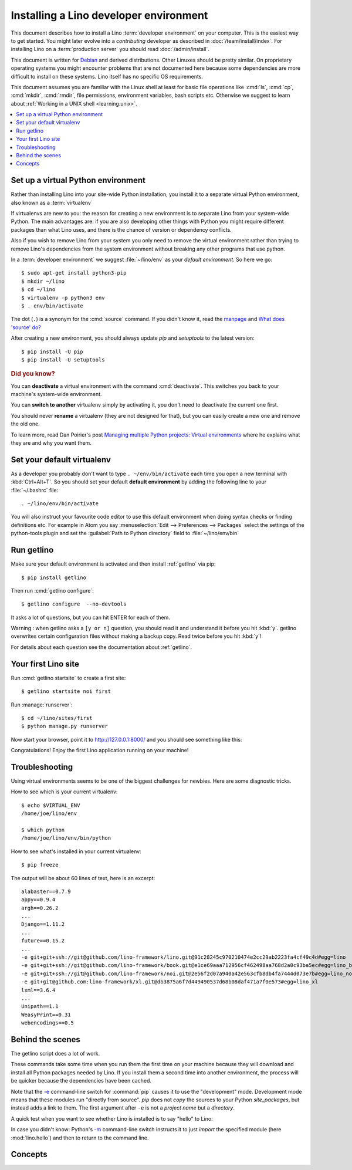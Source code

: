 .. _user.install:
.. _getlino.install.dev:
.. _lino.dev.install:
.. _dev.install:

=========================================
Installing a Lino developer environment
=========================================

.. _invoke: http://www.pyinvoke.org/
.. _atelier: http://atelier.lino-framework.org/
.. _pycrypto: https://pypi.python.org/pypi/pycrypto
.. _Debian: http://www.debian.org/

This document describes how to install a Lino :term:`developer environment` on
your computer.  This is the easiest way to get started. You might later evolve
into a *contributing* developer as described in :doc:`/team/install/index`. For
installing Lino on a :term:`production server` you should read
:doc:`/admin/install`.

This document is written for Debian_ and derived distributions. Other Linuxes
should be pretty similar.  On proprietary operating systems you might encounter
problems that are not documented here because some dependencies are more
difficult to install on these systems.  Lino itself has no specific OS
requirements.

This document assumes you are familiar with the Linux shell at least for basic
file operations like :cmd:`ls`, :cmd:`cp`, :cmd:`mkdir`, :cmd:`rmdir`, file
permissions, environment variables, bash scripts etc.  Otherwise we suggest to
learn about :ref:`Working in a UNIX shell <learning.unix>`.


.. contents::
    :depth: 1
    :local:


.. _lino.dev.env:

Set up a virtual Python environment
===================================

Rather than installing Lino into your site-wide Python installation, you install
it to a separate virtual Python environment, also known as a :term:`virtualenv`

If virtualenvs are new to you: the reason for creating a new environment is to
separate Lino from your system-wide Python. The main advantages are: if you are
also developing other things with Python you might require different packages
than what Lino uses, and there is the chance of version or dependency conflicts.

Also if you wish to remove Lino from your system you only need to remove the
virtual environment rather than trying to remove Lino's dependencies from the
system environment without breaking any other programs that use python.

In a :term:`developer environment` we suggest
:file:`~/lino/env` as your *default environment*. So here we go::

  $ sudo apt-get install python3-pip
  $ mkdir ~/lino
  $ cd ~/lino
  $ virtualenv -p python3 env
  $ . env/bin/activate

The dot (``.``) is a synonym for the :cmd:`source` command. If you
didn't know it, read the `manpage
<http://ss64.com/bash/source.html>`__ and `What does 'source' do?
<http://superuser.com/questions/46139/what-does-source-do>`__

After creating a new environment, you should always update `pip` and
`setuptools` to the latest version::

  $ pip install -U pip
  $ pip install -U setuptools

.. rubric:: Did you know?

You can **deactivate** a virtual environment with the command
:cmd:`deactivate`.  This switches you back to your machine's
system-wide environment.

You can **switch to another** virtualenv simply by activating it, you
don't need to deactivate the current one first.

You should never **rename** a virtualenv (they are not designed for
that), but you can easily create a new one and remove the old one.

To learn more, read Dan Poirier's post `Managing multiple Python
projects: Virtual environments
<https://www.caktusgroup.com/blog/2016/11/03/managing-multiple-python-projects-virtual-environments/>`__
where he explains what they are and why you want them.


Set your default virtualenv
===========================

As a developer you probably don't want to type ``. ~/env/bin/activate`` each
time you open a new terminal with :kbd:`Ctrl+Alt+T`.  So you should set your
default **default environment**  by adding the following line to your
:file:`~/.bashrc` file::

  . ~/lino/env/bin/activate

You will also instruct your favourite code editor to use this default
environment when doing syntax checks or finding definitions etc.  For example in
Atom you say :menuselection:`Edit --> Preferences --> Packages` select the
settings of the python-tools plugin and set the :guilabel:`Path to Python
directory` field to  :file:`~/lino/env/bin`


.. You want a quick way to activate your Lino python environment, you
  can add an alias to your :xfile:`.bashrc` or :xfile:`.bash_aliases`
  file::

    alias p2='. ~/pythonenvs/py2/bin/activate'
    alias p3='. ~/pythonenvs/py3/bin/activate'

Run getlino
===========

Make sure your default environment is activated and then install :ref:`getlino`
via pip::

  $ pip install getlino

Then run :cmd:`getlino configure`::

  $ getlino configure  --no-devtools

It asks a lot of questions, but you can hit ENTER for each of them.

Warning :
when getlino asks a ``[y or n]`` question, you should read it and understand it before you hit :kbd:`y`.
getlino overwrites certain configuration files without making a backup copy.
Read twice before you hit :kbd:`y`!

For details about each question see the documentation about :ref:`getlino`.

Your first Lino site
====================

Run :cmd:`getlino startsite` to create a first site::

  $ getlino startsite noi first

Run :manage:`runserver`::

  $ cd ~/lino/sites/first
  $ python manage.py runserver


Now start your browser, point it to http://127.0.0.1:8000/ and you
should see something like this:

.. image:: 1.png

Congratulations! Enjoy the first Lino application running on your
machine!



.. This process takes some time. Yes, we have a whole little collection of
  repositories and applications!  You don't need to dive into each of them right
  now, but you must at least *install* them so that your environment is complete.
  They are part of the Lino SDK because we also use them for running test suites.
  They are part of the Lino book because it would be difficult to explain Lino
  without having some serious examples. As a Lino developer you will sooner or
  later get in touch with these. See :doc:`overview` if you are curious.


Troubleshooting
===============

Using virtual environments seems to be one of the biggest challenges
for newbies. Here are some diagnostic tricks.

How to see which is your current virtualenv::

    $ echo $VIRTUAL_ENV
    /home/joe/lino/env

    $ which python
    /home/joe/lino/env/bin/python

How to see what's installed in your current virtualenv::

    $ pip freeze

The output will be about 60 lines of text, here is an excerpt::

    alabaster==0.7.9
    appy==0.9.4
    argh==0.26.2
    ...
    Django==1.11.2
    ...
    future==0.15.2
    ...
    -e git+git+ssh://git@github.com/lino-framework/lino.git@91c28245c970210474e2cc29ab2223fa4cf49c4d#egg=lino
    -e git+git+ssh://git@github.com/lino-framework/book.git@e1ce69aaa712956cf462498aa768d2a0c93ba5ec#egg=lino_book
    -e git+git+ssh://git@github.com/lino-framework/noi.git@2e56f2d07a940a42e563cfb8db4fa7444d073e7b#egg=lino_noi
    -e git+git@github.com:lino-framework/xl.git@db3875a6f7d449490537d68b08daf471a7f0e573#egg=lino_xl
    lxml==3.6.4
    ...
    Unipath==1.1
    WeasyPrint==0.31
    webencodings==0.5



Behind the scenes
=================

The getlino script does a lot of work.

These commands take some time when you run them the first time on your machine
because they will download and install all Python packages needed by Lino.  If
you install them a second time into another environment, the process will be
quicker because the dependencies have been cached.

Note that the `-e
<https://pip.pypa.io/en/latest/reference/pip_install.html#cmdoption-e>`_
command-line switch for :command:`pip` causes it to use the "development" mode.
Development mode means that these modules run "directly from source".  `pip`
does not *copy* the sources to your Python `site_packages`, but instead adds a
link to them.  The first argument after ``-e`` is not a *project name* but a
*directory*.

A quick test when you want to see whether Lino is installed is to say
"hello" to Lino:

.. py2rst::

   self.shell_block(["python", "-m", "lino.hello"])

In case you didn't know: Python's `-m
<https://docs.python.org/2/using/cmdline.html#cmdoption-m>`_
command-line switch instructs it to just *import* the specified module
(here :mod:`lino.hello`) and then to return to the command line.


Concepts
========

.. glossary::

  virtualenv

    A virtual Python environment.

  developer environment

    A set of tools configured on the desktop computer of a Lino developer who
    wants to develop their own :term:`Lino application`.

  contributor environment

    An extended :term:`developer environment` suitable for developers who plan
    to potentially contribute to the :term:`Lino framework`.  A bit more work to
    install, but more future-proof.
